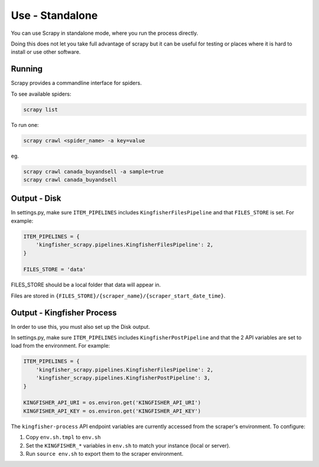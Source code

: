 Use - Standalone
================

You can use Scrapy in standalone mode, where you run the process directly.

Doing this does not let you take full advantage of scrapy but it can be useful for testing or places where it is hard to install or use other software.

Running
-------

Scrapy provides a commandline interface for spiders.

To see available spiders:

.. code-block:: bash

    scrapy list

To run one:

.. code-block:: bash

    scrapy crawl <spider_name> -a key=value

eg.

.. code-block:: bash

    scrapy crawl canada_buyandsell -a sample=true
    scrapy crawl canada_buyandsell

Output - Disk
-------------

In settings.py, make sure ``ITEM_PIPELINES`` includes ``KingfisherFilesPipeline`` and that ``FILES_STORE`` is set. For example:

.. code-block:: python

    ITEM_PIPELINES = {
        'kingfisher_scrapy.pipelines.KingfisherFilesPipeline': 2,
    }

    FILES_STORE = 'data'

FILES_STORE should be a local folder that data will appear in.

Files are stored in ``{FILES_STORE}/{scraper_name}/{scraper_start_date_time}``.


Output - Kingfisher Process
---------------------------

In order to use this, you must also set up the Disk output.

In settings.py, make sure ``ITEM_PIPELINES`` includes ``KingfisherPostPipeline`` and that the 2 API variables are set to load from the environment. For example:

.. code-block:: python

    ITEM_PIPELINES = {
        'kingfisher_scrapy.pipelines.KingfisherFilesPipeline': 2,
        'kingfisher_scrapy.pipelines.KingfisherPostPipeline': 3,
    }

    KINGFISHER_API_URI = os.environ.get('KINGFISHER_API_URI')
    KINGFISHER_API_KEY = os.environ.get('KINGFISHER_API_KEY')


The ``kingfisher-process`` API endpoint variables are currently accessed from the scraper's environment. To configure:

1. Copy ``env.sh.tmpl`` to ``env.sh``
2. Set the ``KINGFISHER_*`` variables in ``env.sh`` to match your instance (local or server).
3. Run ``source env.sh`` to export them to the scraper environment.

